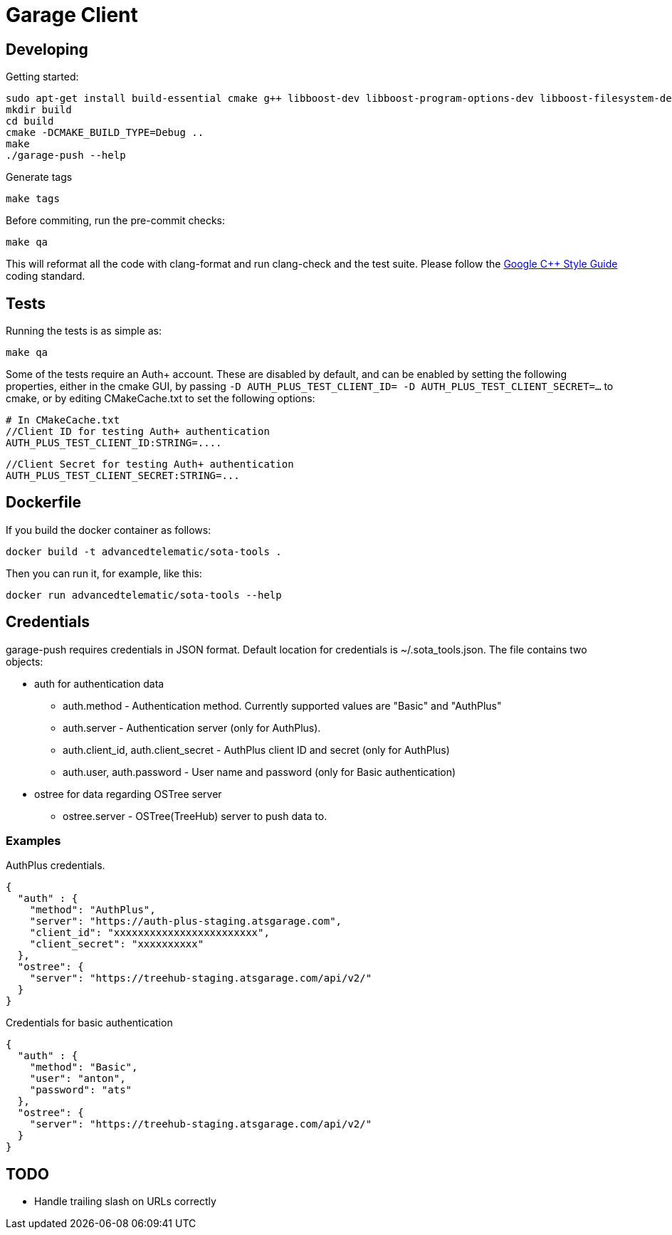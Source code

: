 # Garage Client

## Developing

Getting started:

    sudo apt-get install build-essential cmake g++ libboost-dev libboost-program-options-dev libboost-filesystem-dev libboost-system-dev libcurl4-gnutls-dev clang clang-format-3.6 ninja-build
    mkdir build
    cd build
    cmake -DCMAKE_BUILD_TYPE=Debug ..
    make
    ./garage-push --help

Generate tags

    make tags

Before commiting, run the pre-commit checks:

    make qa

This will reformat all the code with clang-format and run clang-check and the test suite.
Please follow the https://google.github.io/styleguide/cppguide.html[Google C++ Style Guide] coding standard.

## Tests

Running the tests is as simple as:

    make qa

Some of the tests require an Auth+ account. These are disabled by default, and can be enabled by setting the following properties, either in the cmake GUI, by passing `-D AUTH_PLUS_TEST_CLIENT_ID= -D AUTH_PLUS_TEST_CLIENT_SECRET=...` to cmake, or by editing CMakeCache.txt to set the following options:

    # In CMakeCache.txt
    //Client ID for testing Auth+ authentication
    AUTH_PLUS_TEST_CLIENT_ID:STRING=....

    //Client Secret for testing Auth+ authentication
    AUTH_PLUS_TEST_CLIENT_SECRET:STRING=...

## Dockerfile

If you build the docker container as follows:

    docker build -t advancedtelematic/sota-tools .

Then you can run it, for example, like this:

    docker run advancedtelematic/sota-tools --help

## Credentials

garage-push requires credentials in JSON format. Default location for credentials is ~/.sota_tools.json. The file contains two objects:

* auth for authentication data
** auth.method - Authentication method. Currently supported values are "Basic" and "AuthPlus"
** auth.server - Authentication server (only for AuthPlus).
** auth.client_id, auth.client_secret - AuthPlus client ID and secret (only for AuthPlus)
** auth.user, auth.password - User name and password (only for Basic authentication)
* ostree for data regarding OSTree server
** ostree.server - OSTree(TreeHub) server to push data to.

### Examples
AuthPlus credentials.

  {
    "auth" : {
      "method": "AuthPlus",
      "server": "https://auth-plus-staging.atsgarage.com",
      "client_id": "xxxxxxxxxxxxxxxxxxxxxxxx",
      "client_secret": "xxxxxxxxxx"
    },
    "ostree": {
      "server": "https://treehub-staging.atsgarage.com/api/v2/"
    }
  }

Credentials for basic authentication

  {
    "auth" : {
      "method": "Basic",
      "user": "anton",
      "password": "ats"
    },
    "ostree": {
      "server": "https://treehub-staging.atsgarage.com/api/v2/"
    }
  }

## TODO

 - Handle trailing slash on URLs correctly

// vim: set tabstop=4 shiftwidth=4 expandtab:
